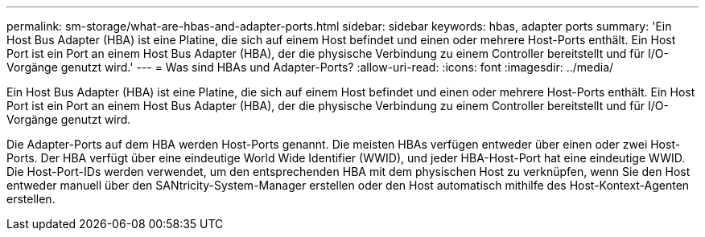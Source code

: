---
permalink: sm-storage/what-are-hbas-and-adapter-ports.html 
sidebar: sidebar 
keywords: hbas, adapter ports 
summary: 'Ein Host Bus Adapter (HBA) ist eine Platine, die sich auf einem Host befindet und einen oder mehrere Host-Ports enthält. Ein Host Port ist ein Port an einem Host Bus Adapter (HBA), der die physische Verbindung zu einem Controller bereitstellt und für I/O-Vorgänge genutzt wird.' 
---
= Was sind HBAs und Adapter-Ports?
:allow-uri-read: 
:icons: font
:imagesdir: ../media/


[role="lead"]
Ein Host Bus Adapter (HBA) ist eine Platine, die sich auf einem Host befindet und einen oder mehrere Host-Ports enthält. Ein Host Port ist ein Port an einem Host Bus Adapter (HBA), der die physische Verbindung zu einem Controller bereitstellt und für I/O-Vorgänge genutzt wird.

Die Adapter-Ports auf dem HBA werden Host-Ports genannt. Die meisten HBAs verfügen entweder über einen oder zwei Host-Ports. Der HBA verfügt über eine eindeutige World Wide Identifier (WWID), und jeder HBA-Host-Port hat eine eindeutige WWID. Die Host-Port-IDs werden verwendet, um den entsprechenden HBA mit dem physischen Host zu verknüpfen, wenn Sie den Host entweder manuell über den SANtricity-System-Manager erstellen oder den Host automatisch mithilfe des Host-Kontext-Agenten erstellen.
